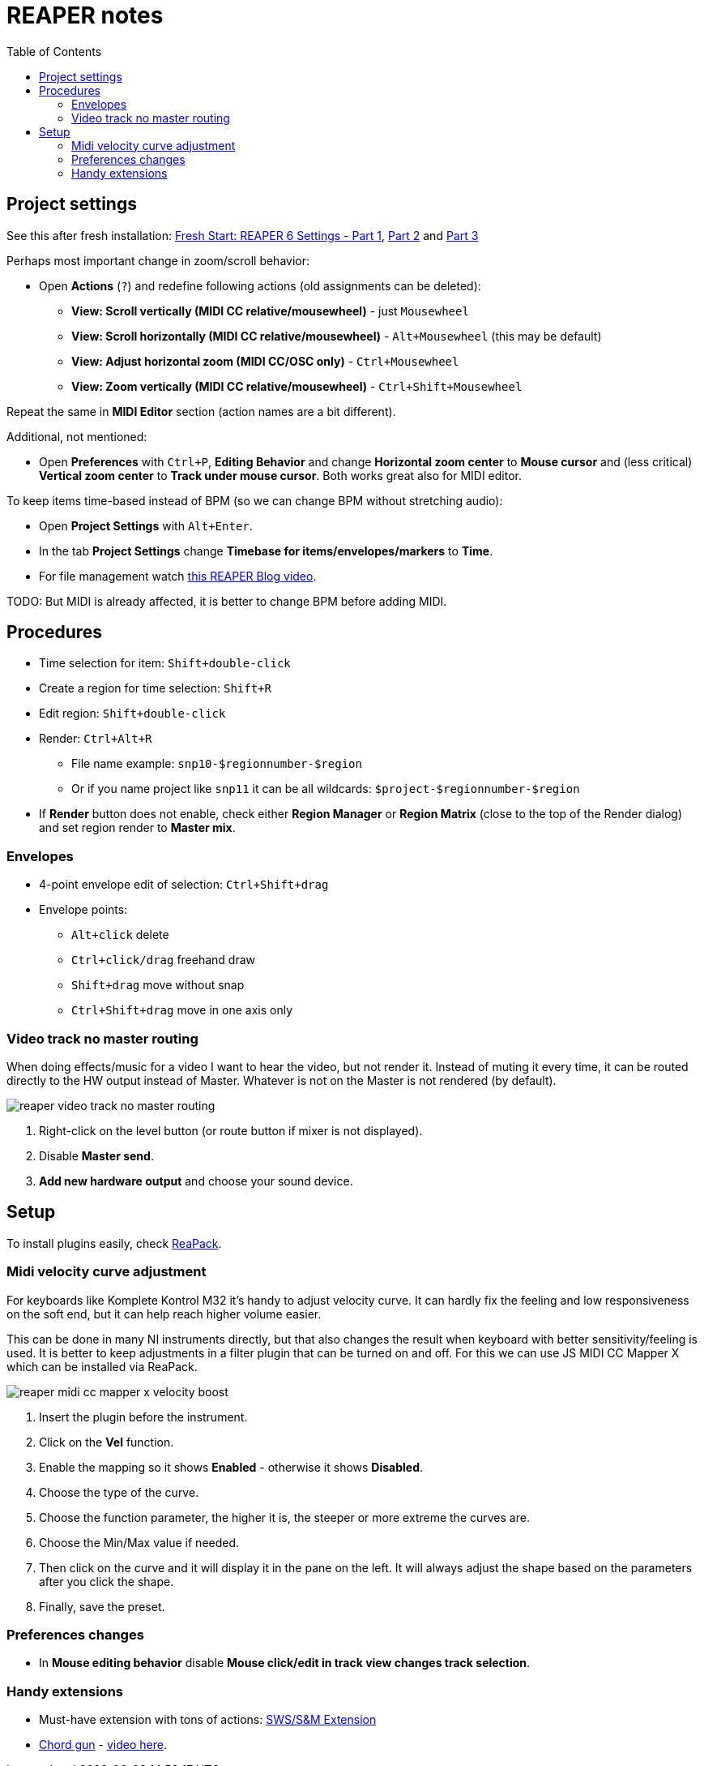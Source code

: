 ifdef::env-github[]
:tip-caption: :bulb:
:note-caption: :information_source:
:important-caption: :heavy_exclamation_mark:
:caution-caption: :fire:
:warning-caption: :warning:
endif::[]
:toc:
:toc-placement!:
:imagesdir: ../images/

= REAPER notes

toc::[]

== Project settings

See this after fresh installation: https://youtu.be/u5GU3mwJf2E[Fresh Start: REAPER 6 Settings - Part 1],
https://youtu.be/ltwXdtPRgZk[Part 2] and https://youtu.be/56Fv7epFkXQ[Part 3]

Perhaps most important change in zoom/scroll behavior:

* Open *Actions* (`?`) and redefine following actions (old assignments can be deleted):
** *View: Scroll vertically (MIDI CC relative/mousewheel)* - just `Mousewheel`
** *View: Scroll horizontally (MIDI CC relative/mousewheel)* - `Alt+Mousewheel` (this may be default)
** *View: Adjust horizontal zoom (MIDI CC/OSC only)* - `Ctrl+Mousewheel`
** *View: Zoom vertically (MIDI CC relative/mousewheel)* - `Ctrl+Shift+Mousewheel`

Repeat the same in *MIDI Editor* section (action names are a bit different).

Additional, not mentioned:

* Open *Preferences* with `Ctrl+P`, *Editing Behavior* and change *Horizontal zoom center*
to *Mouse cursor* and (less critical) *Vertical zoom center* to *Track under mouse cursor*.
Both works great also for MIDI editor.

To keep items time-based instead of BPM (so we can change BPM without stretching audio):

* Open *Project Settings* with `Alt+Enter`.
* In the tab *Project Settings* change *Timebase for items/envelopes/markers* to *Time*.
* For file management watch https://youtu.be/tk6WLWDYlyU[this REAPER Blog video].

TODO: But MIDI is already affected, it is better to change BPM before adding MIDI.

== Procedures

* Time selection for item: `Shift+double-click`
* Create a region for time selection: `Shift+R`
* Edit region: `Shift+double-click`
* Render: `Ctrl+Alt+R`
** File name example: `snp10-$regionnumber-$region`
** Or if you name project like `snp11` it can be all wildcards: `$project-$regionnumber-$region`
* If *Render* button does not enable, check either *Region Manager* or *Region Matrix* (close to the top of the Render dialog) and set region render to *Master mix*.

=== Envelopes

* 4-point envelope edit of selection: `Ctrl+Shift+drag`
* Envelope points:
** `Alt+click` delete
** `Ctrl+click/drag` freehand draw
** `Shift+drag` move without snap
** `Ctrl+Shift+drag` move in one axis only

=== Video track no master routing

When doing effects/music for a video I want to hear the video, but not render it.
Instead of muting it every time, it can be routed directly to the HW output instead of Master.
Whatever is not on the Master is not rendered (by default).

image::reaper-video-track-no-master-routing.png[]

1. Right-click on the level button (or route button if mixer is not displayed).
2. Disable *Master send*.
3. *Add new hardware output* and choose your sound device.

== Setup

To install plugins easily, check https://reapack.com/user-guide[ReaPack].

=== Midi velocity curve adjustment

For keyboards like Komplete Kontrol M32 it's handy to adjust velocity curve.
It can hardly fix the feeling and low responsiveness on the soft end, but it can help reach higher volume easier.

This can be done in many NI instruments directly, but that also changes the result
when keyboard with better sensitivity/feeling is used.
It is better to keep adjustments in a filter plugin that can be turned on and off.
For this we can use JS MIDI CC Mapper X which can be installed via ReaPack.

image::reaper-midi-cc-mapper-x-velocity-boost.png[]

1. Insert the plugin before the instrument.
2. Click on the *Vel* function.
3. Enable the mapping so it shows *Enabled* - otherwise it shows *Disabled*.
4. Choose the type of the curve.
5. Choose the function parameter, the higher it is, the steeper or more extreme the curves are.
6. Choose the Min/Max value if needed.
7. Then click on the curve and it will display it in the pane on the left.
It will always adjust the shape based on the parameters after you click the shape.
8. Finally, save the preset.

=== Preferences changes

* In *Mouse editing behavior* disable *Mouse click/edit in track view changes track selection*.

=== Handy extensions

* Must-have extension with tons of actions: https://www.sws-extension.org/[SWS/S&M Extension]
* https://stash.reaper.fm/v/39748/pandabot_ChordGun.lua[Chord gun] - https://youtu.be/-v5oE79NJMg[video here].
